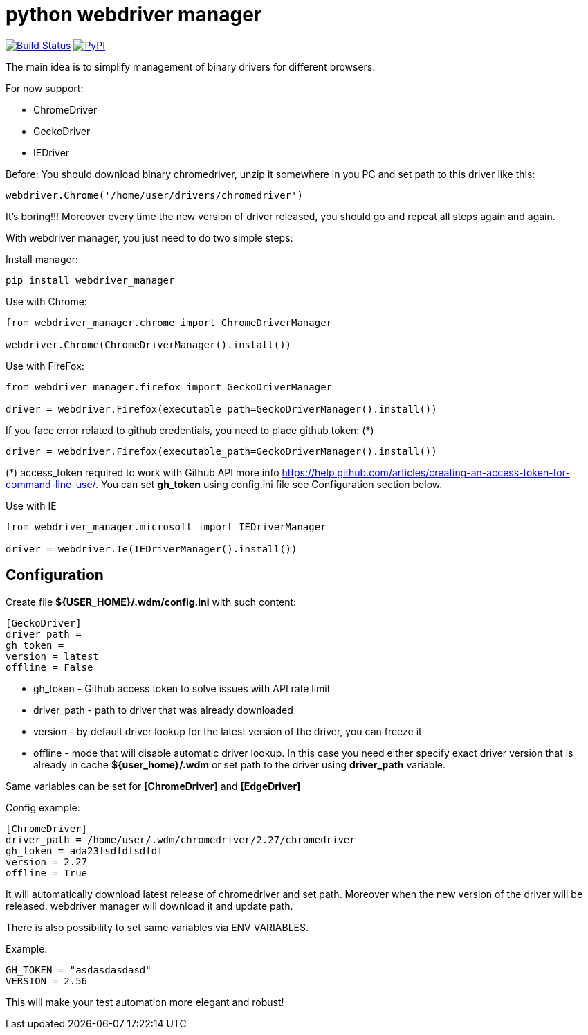 = python webdriver manager

image:https://travis-ci.org/SergeyPirogov/webdriver_manager.svg?branch=master["Build Status", link="https://travis-ci.org/SergeyPirogov/webdriver_manager"]
image:https://img.shields.io/pypi/v/webdriver_manager.svg["PyPI", link="https://pypi.org/project/webdriver-manager/"]

The main idea is to simplify management of binary drivers for different browsers.

For now support:

- ChromeDriver
- GeckoDriver
- IEDriver

Before:
You should download binary chromedriver, unzip it somewhere in you PC and set path to this driver like this:

```
webdriver.Chrome('/home/user/drivers/chromedriver')
```

It's boring!!! Moreover every time the new version of driver released, you should go and repeat all steps again and again.

With webdriver manager, you just need to do two simple steps:

Install manager:

```
pip install webdriver_manager
```

Use with Chrome:

```python
from webdriver_manager.chrome import ChromeDriverManager

webdriver.Chrome(ChromeDriverManager().install())
```
Use with FireFox:

```python
from webdriver_manager.firefox import GeckoDriverManager

driver = webdriver.Firefox(executable_path=GeckoDriverManager().install())
```
If you face error related to github credentials, you need to place github token: (*)

```python
driver = webdriver.Firefox(executable_path=GeckoDriverManager().install())
```
(*) access_token required to work with Github API more info https://help.github.com/articles/creating-an-access-token-for-command-line-use/. You can set **gh_token** using config.ini file see Configuration section below.

Use with IE

```python
from webdriver_manager.microsoft import IEDriverManager

driver = webdriver.Ie(IEDriverManager().install())
```

== Configuration
Create file **${USER_HOME}/.wdm/config.ini** with such content:

```
[GeckoDriver]
driver_path =
gh_token =
version = latest
offline = False
```
* gh_token - Github access token to solve issues with API rate limit
* driver_path - path to driver that was already downloaded 
* version - by default driver lookup for the latest version of the driver, you can freeze it
* offline - mode that will disable automatic driver lookup. In this case you need either specify exact driver version that is already in cache **${user_home}/.wdm** or set path to the driver using **driver_path** variable.

Same variables can be set for **[ChromeDriver]** and **[EdgeDriver]**

Config example:

```
[ChromeDriver]
driver_path = /home/user/.wdm/chromedriver/2.27/chromedriver
gh_token = ada23fsdfdfsdfdf
version = 2.27
offline = True
```

It will automatically download latest release of chromedriver and set path. Moreover when the new version of the driver
will be released, webdriver manager will download it and update path.

There is also possibility to set same variables via ENV VARIABLES.

Example:

```
GH_TOKEN = "asdasdasdasd"
VERSION = 2.56
```

This will make your test automation more elegant and robust!

